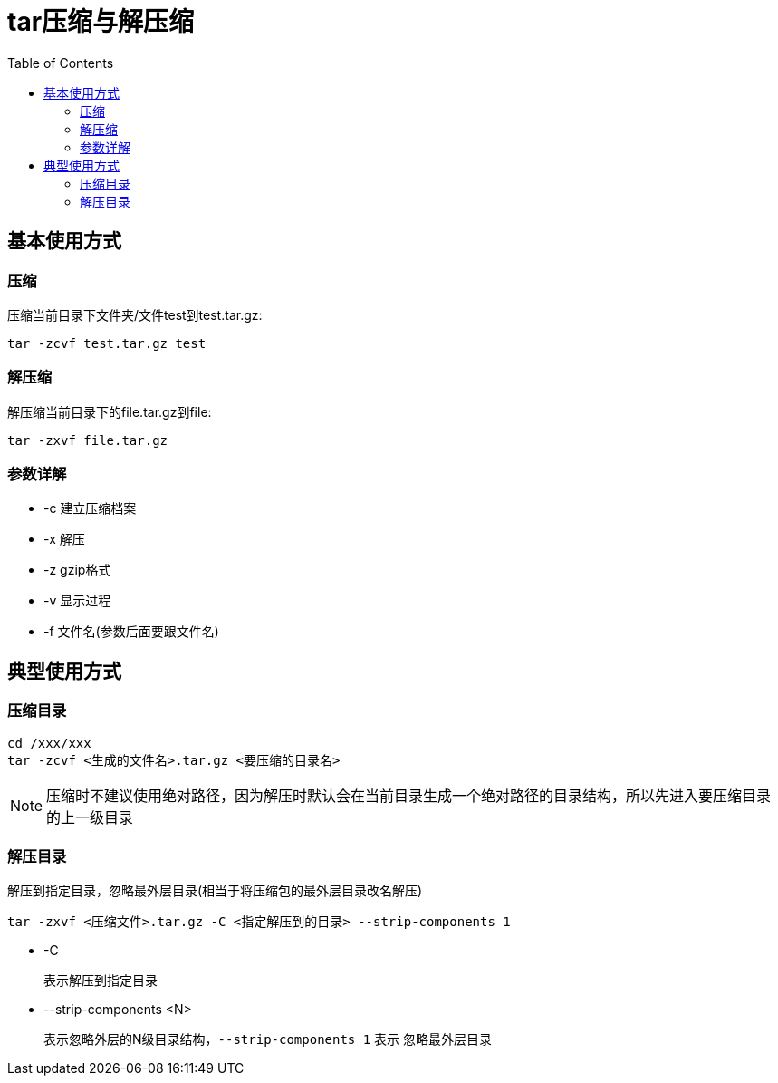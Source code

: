 = tar压缩与解压缩
:toc:

== 基本使用方式
=== 压缩
压缩当前目录下文件夹/文件test到test.tar.gz:
[,shell]
----
tar -zcvf test.tar.gz test
----
=== 解压缩
解压缩当前目录下的file.tar.gz到file:
[,shell]
----
tar -zxvf file.tar.gz
----
=== 参数详解
* -c
  建立压缩档案
* -x
  解压
* -z
  gzip格式
* -v
  显示过程
* -f
  文件名(参数后面要跟文件名)

== 典型使用方式
=== 压缩目录
[,shell]
----
cd /xxx/xxx
tar -zcvf <生成的文件名>.tar.gz <要压缩的目录名>
----
****
NOTE: 压缩时不建议使用绝对路径，因为解压时默认会在当前目录生成一个绝对路径的目录结构，所以先进入要压缩目录的上一级目录
****

=== 解压目录
解压到指定目录，忽略最外层目录(相当于将压缩包的最外层目录改名解压)
[,shell]
----
tar -zxvf <压缩文件>.tar.gz -C <指定解压到的目录> --strip-components 1
----
* -C
+
表示解压到指定目录
* --strip-components <N>
+
表示忽略外层的N级目录结构，`--strip-components 1` 表示
忽略最外层目录
